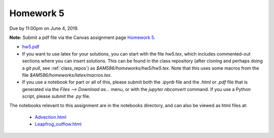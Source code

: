 

.. _homework5:

=============================================================
Homework 5
=============================================================


Due by 11:00pm on June 4, 2019.

**Note:** Submit a pdf file via the Canvas assignment page
`Homework 5 <https://canvas.uw.edu/courses/1271892/assignments/4825694>`_.

- `hw5.pdf <_static/hw5.pdf>`_


- If you want to use latex for your solutions, you can start with the file
  `hw5.tex`, which includes commented-out sections where you can insert
  solutions.  This can be found in the class repository (after cloning and
  perhaps doing a `git pull`, see :ref:`class_repos`) 
  as `$AM586/homeworks/hw5/hw5.tex`.  Note that this uses some macros from the 
  file `$AM586/homeworks/latex/macros.tex`.

- If you use a notebook for part or all of this, please submit both the `.ipynb`
  file and the `.html` or `.pdf` file that is generated via the `Files --> Download
  as...` menu, or with the `jupyter nbconvert` command.   
  If you use a Python script, please submit the `.py` file.

The notebooks relevant to this assignment are in the notebooks directory,
and can also be viewed as html files at:

 - `Advection.html <_static/Advection.html>`_
 - `Leapfrog_outflow.html <_static/Leapfrog_outflow.html>`_
